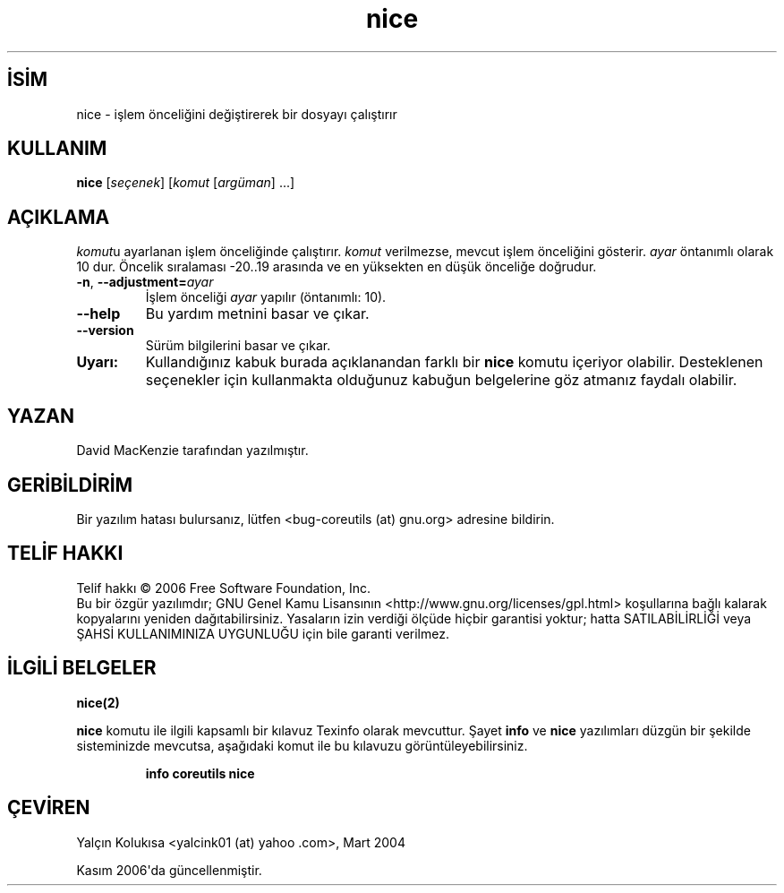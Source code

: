 .\" http://belgeler.org \N'45' 2006\N'45'11\N'45'26T10:18:28+02:00   
.TH "nice" 1 "Kasım 2006" "coreutils 6.5" "Kullanıcı Komutları"
.nh    
.SH İSİM
nice \N'45' işlem önceliğini değiştirerek bir dosyayı çalıştırır    
.SH KULLANIM 
.nf
\fBnice \fR[\fIseçenek\fR] [\fIkomut \fR[\fIargüman\fR] ...]
.fi
      
.SH AÇIKLAMA   
\fIkomut\fRu ayarlanan işlem önceliğinde çalıştırır. \fIkomut\fR verilmezse, mevcut işlem önceliğini gösterir. \fIayar\fR öntanımlı olarak 10 dur. Öncelik sıralaması \N'45'20..19 arasında ve en yüksekten en düşük önceliğe doğrudur.     


.br
.ns
.TP 
\fB\N'45'n\fR, \fB\N'45'\N'45'adjustment=\fR\fIayar\fR
İşlem önceliği \fIayar\fR yapılır (öntanımlı: 10).         

.TP 
\fB\N'45'\N'45'help\fR
Bu yardım metnini basar ve çıkar.         

.TP 
\fB\N'45'\N'45'version\fR
Sürüm bilgilerini basar ve çıkar.         

.PP

.br
.ns
.TP 
\fBUyarı:\fR
Kullandığınız kabuk burada açıklanandan farklı bir \fBnice\fR komutu içeriyor olabilir. Desteklenen seçenekler için kullanmakta olduğunuz kabuğun belgelerine göz atmanız faydalı olabilir.     

.PP    
.SH YAZAN
David MacKenzie tarafından yazılmıştır.     

.SH GERİBİLDİRİM     
Bir yazılım hatası bulursanız, lütfen <bug\N'45'coreutils (at) gnu.org> adresine bildirin.     

.SH TELİF HAKKI
Telif hakkı © 2006 Free Software Foundation, Inc.
.br
Bu bir özgür yazılımdır; GNU Genel Kamu Lisansının <http://www.gnu.org/licenses/gpl.html> koşullarına bağlı kalarak kopyalarını yeniden dağıtabilirsiniz. Yasaların izin verdiği ölçüde hiçbir garantisi yoktur; hatta SATILABİLİRLİĞİ veya ŞAHSİ KULLANIMINIZA UYGUNLUĞU için bile garanti verilmez.     

.SH İLGİLİ BELGELER
\fBnice(2)\fR    

\fBnice\fR komutu ile ilgili kapsamlı bir kılavuz Texinfo olarak mevcuttur. Şayet \fBinfo\fR ve \fBnice\fR yazılımları düzgün bir şekilde sisteminizde mevcutsa, aşağıdaki komut ile bu kılavuzu görüntüleyebilirsiniz.     

.IP 

\fBinfo coreutils nice\fR

.PP     
   
.SH ÇEVİREN    
Yalçın Kolukısa <yalcink01 (at) yahoo .com>, Mart 2004
     
Kasım 2006\N'39'da güncellenmiştir.
    
   
